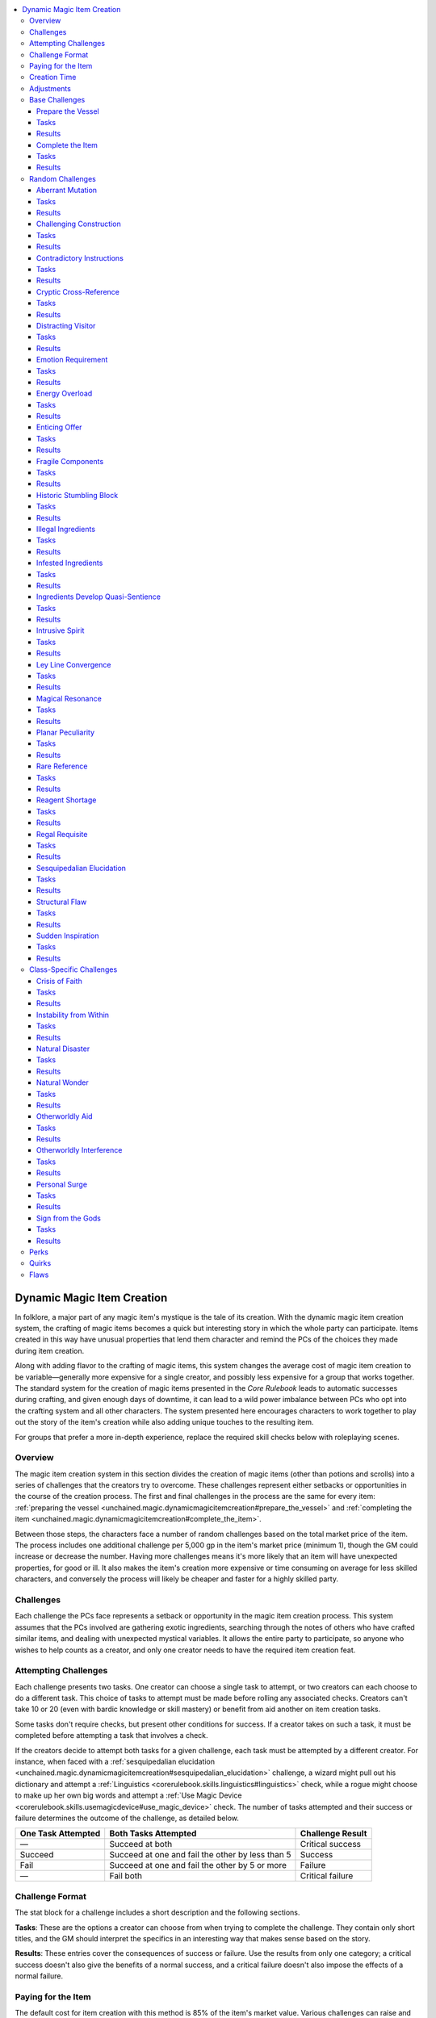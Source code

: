 
.. _`unchained.magic.dynamicmagicitemcreation`:

.. contents:: \ 

.. _`unchained.magic.dynamicmagicitemcreation#dynamic_magic_item_creation`:

Dynamic Magic Item Creation
############################

In folklore, a major part of any magic item's mystique is the tale of its creation. With the dynamic magic item creation system, the crafting of magic items becomes a quick but interesting story in which the whole party can participate. Items created in this way have unusual properties that lend them character and remind the PCs of the choices they made during item creation.

Along with adding flavor to the crafting of magic items, this system changes the average cost of magic item creation to be variable—generally more expensive for a single creator, and possibly less expensive for a group that works together. The standard system for the creation of magic items presented in the \ *Core Rulebook*\  leads to automatic successes during crafting, and given enough days of downtime, it can lead to a wild power imbalance between PCs who opt into the crafting system and all other characters. The system presented here encourages characters to work together to play out the story of the item's creation while also adding unique touches to the resulting item.

For groups that prefer a more in-depth experience, replace the required skill checks below with roleplaying scenes.

.. _`unchained.magic.dynamicmagicitemcreation#overview`:

Overview
*********

The magic item creation system in this section divides the creation of magic items (other than potions and scrolls) into a series of challenges that the creators try to overcome. These challenges represent either setbacks or opportunities in the course of the creation process. The first and final challenges in the process are the same for every item: :ref:`preparing the vessel <unchained.magic.dynamicmagicitemcreation#prepare_the_vessel>`\  and :ref:`completing the item <unchained.magic.dynamicmagicitemcreation#complete_the_item>`\ .

Between those steps, the characters face a number of random challenges based on the total market price of the item. The process includes one additional challenge per 5,000 gp in the item's market price (minimum 1), though the GM could increase or decrease the number. Having more challenges means it's more likely that an item will have unexpected properties, for good or ill. It also makes the item's creation more expensive or time consuming on average for less skilled characters, and conversely the process will likely be cheaper and faster for a highly skilled party.

.. _`unchained.magic.dynamicmagicitemcreation#challenges`:

Challenges
***********

Each challenge the PCs face represents a setback or opportunity in the magic item creation process. This system assumes that the PCs involved are gathering exotic ingredients, searching through the notes of others who have crafted similar items, and dealing with unexpected mystical variables. It allows the entire party to participate, so anyone who wishes to help counts as a creator, and only one creator needs to have the required item creation feat.

.. _`unchained.magic.dynamicmagicitemcreation#attempting_challenges`:

Attempting Challenges
**********************

Each challenge presents two tasks. One creator can choose a single task to attempt, or two creators can each choose to do a different task. This choice of tasks to attempt must be made before rolling any associated checks. Creators can't take 10 or 20 (even with bardic knowledge or skill mastery) or benefit from aid another on item creation tasks.

Some tasks don't require checks, but present other conditions for success. If a creator takes on such a task, it must be completed before attempting a task that involves a check.

If the creators decide to attempt both tasks for a given challenge, each task must be attempted by a different creator. For instance, when faced with a :ref:`sesquipedalian elucidation <unchained.magic.dynamicmagicitemcreation#sesquipedalian_elucidation>`\  challenge, a wizard might pull out his dictionary and attempt a :ref:`Linguistics <corerulebook.skills.linguistics#linguistics>`\  check, while a rogue might choose to make up her own big words and attempt a :ref:`Use Magic Device <corerulebook.skills.usemagicdevice#use_magic_device>`\  check. The number of tasks attempted and their success or failure determines the outcome of the challenge, as detailed below.

.. list-table::
   :header-rows: 1
   :class: contrast-reading-table
   :widths: auto

   * - One Task Attempted
     - Both Tasks Attempted
     - Challenge Result
   * - —
     - Succeed at both
     - Critical success
   * - Succeed
     - Succeed at one and fail the other by less than 5
     - Success
   * - Fail
     - Succeed at one and fail the other by 5 or more
     - Failure
   * - —
     - Fail both
     - Critical failure

.. _`unchained.magic.dynamicmagicitemcreation#challenge_format`:

Challenge Format
*****************

The stat block for a challenge includes a short description and the following sections.

\ **Tasks**\ : These are the options a creator can choose from when trying to complete the challenge. They contain only short titles, and the GM should interpret the specifics in an interesting way that makes sense based on the story.

\ **Results**\ : These entries cover the consequences of success or failure. Use the results from only one category; a critical success doesn't also give the benefits of a normal success, and a critical failure doesn't also impose the effects of a normal failure.

.. _`unchained.magic.dynamicmagicitemcreation#paying_for_the_item`:

Paying for the Item
********************

The default cost for item creation with this method is 85% of the item's market value. Various challenges can raise and lower this amount. A party encountering and critically succeeding at a large number of challenges can likely bring the cost below 50%.

You must purchase weapons, armor, and other items that require masterwork or ingredient components separately to begin the process. Subtract those costs from the item's market value for the purposes of all cost calculations (though not for the purposes of the required creation time or number of challenges encountered).

Before attempting the first challenge, the PCs purchase the initial materials by spending 25% of the item's market price. As part of the final challenge, the PCs must pay the remaining amount, accounting for any adjustments.

The PCs can abandon an item at any time. They don't have to pay the remaining amount, but they can't use the materials from one attempt on another item.

.. _`unchained.magic.dynamicmagicitemcreation#creation_time`:

Creation Time
**************

The default amount of time it takes to create an item with this system is the same as in the normal :ref:`item creation rules <corerulebook.magicitems.magicitemcreation>`\ . The process can't be accelerated by increasing check DCs as with the normal rules.

Space the challenges out evenly. For instance, having four challenges for a 10,000 gp item (two base, two random) means having a challenge at the beginning, another after 3 days of work, the third challenge 7 days in, and the final on day 10.

.. _`unchained.magic.dynamicmagicitemcreation#adjustments`:

Adjustments
************

The first challenge, preparing the vessel, sets some base statistics for the new magic item. Further challenges can cause adjustments to the magic item. The GM can create her own challenges, and should consider the DCs of the challenge's tasks when deciding adjustments. Challenges with lower DCs should typically have benefits that merely avoid negative adjustments, while challenges with higher DCs should be more likely to add beneficial adjustments.

\ **Cost**\ : Challenges that adjust the cost increase or decrease the crafting cost by increments of 5% of the final market price. The cost can go over 100%, meaning the item would cost more to make than its market price. The final cost can never be lower than the initial 25% investment; the characters can't get a refund of that expenditure.

\ **Time**\ : Challenges may add or subtract the number of remaining days of work required to create the item. When this happens, adjust the timing of challenges accordingly. The total number of days of work can never decrease below 1, nor can it decrease below the number of days the characters have already spent crafting the item. For example, if on day 3 of a 5-day process a successful challenge decreases the time by 1 day, the final challenge will happen on day 4 instead. But if the result says to decrease the time by 3 days, the PC is instead able to attempt the final challenge immediately.

\ **Perks, Quirks, and Flaws**\ : A challenge may add a beneficial :ref:`perk <unchained.magic.dynamicmagicitemcreation#perks>`\ , a somewhat neutral :ref:`quirk <unchained.magic.dynamicmagicitemcreation#quirks>`\ , or a detrimental :ref:`flaw <unchained.magic.dynamicmagicitemcreation#flaws>`\  to the item. These three types of adjustments give an item a distinct flavor that sets it apart from others of its kind. The GM should secretly roll for perks, quirks, and flaws as they occur, rerolling duplicate or contradictory results. :ref:`detect magic <corerulebook.spells.detectmagic#detect_magic>`\  and \ *identify*\  typically don't reveal an item's perks, quirks, and flaws; :ref:`analyze dweomer <corerulebook.spells.analyzedweomer#analyze_dweomer>`\  does, though only once the item is complete.

\ **Destruction**\ : A few challenges can, if critically failed, destroy the in-progress item, which costs the PCs their current investment. Such challenges come with enticing benefits for critically succeeding, making them potentially worth the risk.

.. _`unchained.magic.dynamicmagicitemcreation#base_challenges`:

Base Challenges
****************

The following two challenges bookend the dynamic magic item creation process. Preparing the vessel is always the first challenge, and completing the item is always last.

.. _`unchained.magic.dynamicmagicitemcreation#prepare_the_vessel`:

Prepare the Vessel
===================

You must create or prepare an item to handle the magic you intend to instill within it.

.. _`unchained.magic.dynamicmagicitemcreation#tasks`:

Tasks
======

\ **Forge a New Vessel**\ :ref:`Craft <corerulebook.skills.craft#craft>`\  (item's type) DC 15 + item's caster level

\ **Mystical Preparations**\  :ref:`Spellcraft <corerulebook.skills.spellcraft#spellcraft>`\  DC 15 + item's caster level

.. _`unchained.magic.dynamicmagicitemcreation#results`:

Results
========

\ **Critical Success**\  You have a superlative and efficient vessel. Set the base cost at 75% of the market price, and set the item's creation time to 1 day per 2,000 gp of the item's market price.

\ **Success**\  You have a satisfactory vessel. Set the base cost at 85% of the market price, and set the item's creation time to 1 day per 1,000 gp of the item's market price.

\ **Failure**\  You have a flawed vessel. Set the base cost at 100% of the market price, set the item's creation time to 1 day per 500 gp of the item's market price, and add one flaw.

\ **Critical Failure**\  The vessel is destroyed.

.. _`unchained.magic.dynamicmagicitemcreation#complete_the_item`:

Complete the Item
==================

You put the finishing touches on the item.

Tasks
======

\ **Improvise**\  :ref:`Use Magic Device <corerulebook.skills.usemagicdevice#use_magic_device>`\  DC 15 + item's caster level

\ **Provide the Requirements**\  Meet all the item's prerequisites

Results
========

\ **Critical Success**\  You complete the item with a masterful flourish. Reduce the item's cost by 10%.

\ **Success**\  You have completed the item. 

\ **Failure**\  The item is destroyed.

\ **Critical Failure**\  —

.. _`unchained.magic.dynamicmagicitemcreation#random_challenges`:

Random Challenges
******************

The Game Master should roll on the table below to determine which challenges the player characters face while making the item. Alternatively, the GM can instead choose a particular challenge based on the circumstances of the campaign.

.. list-table::
   :header-rows: 1
   :class: contrast-reading-table
   :widths: auto

   * - d%
     - Challenge
   * - 01–04
     - :ref:`Aberrant mutation <unchained.magic.dynamicmagicitemcreation#aberrant_mutation>`
   * - 05–08
     - :ref:`Challenging construction <unchained.magic.dynamicmagicitemcreation#challenging_construction>`
   * - 09–12
     - :ref:`Contradictory instructions <unchained.magic.dynamicmagicitemcreation#contradictory_instructions>`
   * - 13–16
     - :ref:`Cryptic cross-reference <unchained.magic.dynamicmagicitemcreation#cryptic_cross_reference>`
   * - 17–20
     - :ref:`Distracting visitor <unchained.magic.dynamicmagicitemcreation#distracting_visitor>`
   * - 21–24
     - :ref:`Emotion requirement <unchained.magic.dynamicmagicitemcreation#emotion_requirement>`
   * - 25–28
     - :ref:`Energy overload <unchained.magic.dynamicmagicitemcreation#energy_overload>`
   * - 29–32
     - :ref:`Enticing offer <unchained.magic.dynamicmagicitemcreation#enticing_offer>`
   * - 33–36
     - :ref:`Fragile components <unchained.magic.dynamicmagicitemcreation#fragile_components>`
   * - 37–40
     - :ref:`Historic stumbling block <unchained.magic.dynamicmagicitemcreation#historic_stumbling_block>`
   * - 41–44
     - :ref:`Illegal ingredients <unchained.magic.dynamicmagicitemcreation#illegal_ingredients>`
   * - 45–48
     - :ref:`Infested ingredients <unchained.magic.dynamicmagicitemcreation#infested_ingredients>`
   * - 49–52
     - :ref:`Ingredients develop quasi-sentience <unchained.magic.dynamicmagicitemcreation#ingredients_develop_quasi_sentience>`
   * - 53–56
     - :ref:`Intrusive spirit <unchained.magic.dynamicmagicitemcreation#intrusive_spirit>`
   * - 57–60
     - :ref:`Ley line convergence <unchained.magic.dynamicmagicitemcreation#ley_line_convergence>`
   * - 61–64
     - :ref:`Magical resonance <unchained.magic.dynamicmagicitemcreation#magical_resonance>`
   * - 65–68
     - :ref:`Planar peculiarity <unchained.magic.dynamicmagicitemcreation#planar_peculiarity>`
   * - 69–72
     - :ref:`Rare reference <unchained.magic.dynamicmagicitemcreation#rare_reference>`
   * - 73–76
     - :ref:`Reagent shortage <unchained.magic.dynamicmagicitemcreation#reagent_shortage>`
   * - 77–80
     - :ref:`Regal requisite <unchained.magic.dynamicmagicitemcreation#regal_requisite>`
   * - 81–84
     - :ref:`Sesquipedalian elucidation <unchained.magic.dynamicmagicitemcreation#sesquipedalian_elucidation>`
   * - 85–88
     - :ref:`Structural flaw <unchained.magic.dynamicmagicitemcreation#structural_flaw>`
   * - 89–92
     - :ref:`Sudden inspiration <unchained.magic.dynamicmagicitemcreation#sudden_inspiration>`
   * - 93–100
     - :ref:`Class-specific challenge <unchained.magic.dynamicmagicitemcreation#class_specific_challenges>`

.. _`unchained.magic.dynamicmagicitemcreation#aberrant_mutation`:

Aberrant Mutation
==================

The item's components have mutated, and so has your item, evolving in strange new ways.

Tasks
======

\ **Alter Mutation**\  :ref:`Spellcraft <corerulebook.skills.spellcraft#spellcraft>`\  DC 15 + item's caster level

\ **Analyze Mutation**\  :ref:`Knowledge <corerulebook.skills.knowledge#knowledge>`\  (dungeoneering) DC 25

Results
========

\ **Critical Success**\  Mutation proves helpful. 1 perk.

\ **Success**\  Mutation proves harmless. 1 quirk.

\ **Failure**\  Mutation proves harmful. 1 flaw.

\ **Critical Failure**\  Mutation spirals out of control. Item switches to a random item of the same type or slot, but of lesser value. If none exists, the item is instead destroyed; you lose 25% of the item's market price and must start over.

.. _`unchained.magic.dynamicmagicitemcreation#challenging_construction`:

Challenging Construction
=========================

One or more elements of your item's design are particularly difficult to execute.

Tasks
======

\ **Blueprint and Plan**\  :ref:`Knowledge <corerulebook.skills.knowledge#knowledge>`\  (engineering) DC 25

\ **Rely on Your Craftsmanship**\  :ref:`Craft <corerulebook.skills.craft#craft>`\  (item's type) DC 20 + item's caster level

Results
========

\ **Critical Success**\  Challenge exceeded. –1 day, –10% cost.

\ **Success**\  Challenge overcome. No adjustment.

\ **Failure**\  Construction proved costly. +2 days, +5% cost.

\ **Critical Failure**\  Construction botched. +15% cost, 1 flaw.

.. _`unchained.magic.dynamicmagicitemcreation#contradictory_instructions`:

Contradictory Instructions
===========================

Two respected sources disagree vehemently on the next step in the process.

Tasks
======

\ **Discern the Sounder Choice**\  :ref:`Knowledge <corerulebook.skills.knowledge#knowledge>`\  (arcana) DC 15 + item's caster level

\ **Take a Middle Path**\  :ref:`Spellcraft <corerulebook.skills.spellcraft#spellcraft>`\  DC 20 + item's caster level

Results
========

\ **Critical Success**\  Best of both worlds. –3 days, –5% cost.

\ **Success**\  Contradiction resolved. No adjustment.

\ **Failure**\  Misstep. +3 days, +5% cost.

\ **Critical Failure**\  Worst of both worlds. +7 days, +10% cost. 

.. _`unchained.magic.dynamicmagicitemcreation#cryptic_cross_reference`:

Cryptic Cross-Reference
========================

You're having trouble figuring out where to find the information you need across multiple volumes.

Tasks
======

\ **Follow the Footnotes**\  :ref:`Linguistics <corerulebook.skills.linguistics#linguistics>`\  DC 20

\ **Make Something Up**\  :ref:`Use Magic Device <corerulebook.skills.usemagicdevice#use_magic_device>`\  DC 15 + the item's caster level

Results
========

\ **Critical Success**\  Perfect coordination. –3 days, –5% cost.

\ **Success**\  Excellent notes. –1 day.

\ **Failure**\  Lost in paperwork. +3 days.

\ **Critical Failure**\  Series of missteps. +3 days, 1 flaw.

.. _`unchained.magic.dynamicmagicitemcreation#distracting_visitor`:

Distracting Visitor
====================

An unwanted interloper shows up while you're trying to work, making it challenging to concentrate.

Tasks
======

\ **Ignore the Distraction**\  concentration DC 15 + item's caster level

\ **Send the Visitor Away**\  :ref:`Diplomacy <corerulebook.skills.diplomacy#diplomacy>`\  or :ref:`Intimidate <corerulebook.skills.intimidate#intimidate>`\  DC 20

Results
========

\ **Critical Success**\  Unexpected helpfulness. –1 day, –5% cost.

\ **Success**\  Short chat. No adjustment.

\ **Failure**\  Distracted. +1 day, 1 quirk.

\ **Critical Failure**\  Offended visitor interferes. +2 days, +5% cost, 1 flaw. 

.. _`unchained.magic.dynamicmagicitemcreation#emotion_requirement`:

Emotion Requirement
====================

In order to create the item, you need to harness a particular raw emotion.

Tasks
======

\ **Elicit through Performance**\  :ref:`Perform <corerulebook.skills.perform#perform>`\  (any) DC 20 + item's caster level

\ **Manipulate Others**\  :ref:`Bluff <corerulebook.skills.bluff#bluff>`\  DC 20 + item's caster level

Results
========

\ **Critical Success**\  Power from emotional surge. –5% cost, 1 perk.

\ **Success**\  Harnessed emotions. No adjustment.

\ **Failure**\  Tepid emotions. +1 day, +5% cost, 1 quirk.

\ **Critical Failure**\  Interference from opposing emotions. +3 days, +10% cost, 1 flaw.

.. _`unchained.magic.dynamicmagicitemcreation#energy_overload`:

Energy Overload
================

A sudden surge of energy builds up within your item, threatening to damage or destroy it.

Tasks
======

\ **Channel into Your Body**\  Fortitude DC 20 + item's caster level

\ **Divert to Another Item**\  :ref:`Craft <corerulebook.skills.craft#craft>`\  (item's type) DC 20 + item's caster level

Results
========

\ **Critical Success**\  Overload leveraged. –2 days, –10% cost, 1 perk.

\ **Success**\  Overload diverted. 1 quirk.

\ **Failure**\  Expensive damage. +7 days, +15% cost.

\ **Critical Failure**\  Eldritch explosion. Item destroyed. Creators take 1d6 points of damage per caster level of the item.

.. _`unchained.magic.dynamicmagicitemcreation#enticing_offer`:

Enticing Offer
===============

A shady figure approaches you with an offer that would make completing your item faster and cheaper.

Tasks
======

\ **Discern True Worth**\  :ref:`Sense Motive <corerulebook.skills.sensemotive#sense_motive>`\  DC 20

\ **Incorporate Offer**\  :ref:`Spellcraft <corerulebook.skills.spellcraft#spellcraft>`\  DC 20 + item's caster level

Results
========

\ **Critical Success**\  It actually worked! –1 day, –5% cost, 1 quirk.

\ **Success**\  Avoid mischief. No adjustment.

\ **Failure**\  Not exactly as advertised. –1 day, –5% cost, 2 flaws.

\ **Critical Failure**\  Completely duped. +1 day, +5% cost, 2 flaws. 

.. _`unchained.magic.dynamicmagicitemcreation#fragile_components`:

Fragile Components
===================

Some of the most important components of your item are extremely fragile.

Tasks
======

\ **Reinforce Design**\ :ref:`Craft <corerulebook.skills.craft#craft>`\  (item's type) DC 15 + item's caster level

\ **Use a Delicate Touch**\  :ref:`Sleight of Hand <corerulebook.skills.sleightofhand#sleight_of_hand>`\  DC 15 + item's caster level

Results
========

\ **Critical Success**\  Flawless components. –10% cost.

\ **Success**\  Undamaged components. No adjustment.

\ **Failure**\  Damaged components. +1 day, +5% cost.

\ **Critical Failure**\  Item destroyed. Lose 25% of the item's market price and start over.

.. _`unchained.magic.dynamicmagicitemcreation#historic_stumbling_block`:

Historic Stumbling Block
=========================

Your creation techniques have run across a challenging difficulty experienced by many past crafters.

Tasks
======

\ **Learn from History**\  :ref:`Knowledge <corerulebook.skills.knowledge#knowledge>`\  (history) DC 25

\ **Solve It Yourself**\  :ref:`Spellcraft <corerulebook.skills.spellcraft#spellcraft>`\  DC 20 + item's caster level

Results
========

\ **Critical Success**\  An amazing workaround overcomes the issue. –3 days, –5% cost.

\ **Success**\  Stumble avoided. –1 day.

\ **Failure**\  Doomed to repeat the same mistake. +3 days, +10% cost.

\ **Critical Failure**\  Misapplied techniques result in disaster. +7 days, +10% cost, 1 flaw.

.. _`unchained.magic.dynamicmagicitemcreation#illegal_ingredients`:

Illegal Ingredients
====================

One or more of the necessary ingredients is flagrantly illegal, and needs to be acquired through criminal means.

Tasks
======

\ **Entreat the Black Market**\  :ref:`Knowledge <corerulebook.skills.knowledge#knowledge>`\  (local) DC 25

\ **Smuggle It Yourself**\  :ref:`Sleight of Hand <corerulebook.skills.sleightofhand#sleight_of_hand>`\  DC 30

Results
========

\ **Critical Success**\  Sell surplus to a fence. –10% cost.

\ **Success**\  Found just enough. No adjustment.

\ **Failure**\  Failed procurement. +5 days, +5% cost, 1 quirk. 

\ **Critical Failure**\  Arrested and fined. +15% cost, creator attempting smuggling is arrested and sentenced to jail time or escapes custody and is on the run.

.. _`unchained.magic.dynamicmagicitemcreation#infested_ingredients`:

Infested Ingredients
=====================

Critical ingredients were infested by an exotic rot or colony of vermin, rendering them unusable.

Tasks
======

\ **Procure Inexpensive Replacements**\  :ref:`Appraise <corerulebook.skills.appraise#appraise>`\  DC 25

\ **Purge the Infestation**\  :ref:`Heal <corerulebook.skills.heal#heal>`\  DC 30

Results
========

\ **Critical Success**\  Seller's market. –5% cost.

\ **Success**\  Crisis averted. No adjustment.

\ **Failure**\  Gouged on prices. +10% cost.

\ **Critical Failure**\  Infestation spreads into item. +5% cost, 1 quirk, 1 flaw.

.. _`unchained.magic.dynamicmagicitemcreation#ingredients_develop_quasi_sentience`:

Ingredients Develop Quasi-Sentience
====================================

Somehow, one or more of your item's components have developed a limited intelligence.

Tasks
======

\ **Coax Ingredients to Greater Performance**\  :ref:`Handle Animal <corerulebook.skills.handleanimal#handle_animal>`\  DC 30

\ **Magically Force Ingredients into Order**\  :ref:`Spellcraft <corerulebook.skills.spellcraft#spellcraft>`\  DC 15 + item's caster level

Results
========

\ **Critical Success**\  Item proceeds as normal but becomes an intelligent item of your alignment, and it likes you.

\ **Success**\  Ingredients work with you. 1 perk if you coaxed the ingredients; –5% cost if you coerced the ingredients.

\ **Failure**\  Ingredients rebel against you and escape or sabotage the item. +15% cost, 1 flaw.

\ **Critical Failure**\  Item proceeds as normal but becomes an intelligent item of a contrary alignment, and it hates you.

.. _`unchained.magic.dynamicmagicitemcreation#intrusive_spirit`:

Intrusive Spirit
=================

Your item's creation draws the attention of a wandering spirit with some affinity for the item.

Tasks
======

\ **Exorcise Spirit**\  :ref:`Knowledge <corerulebook.skills.knowledge#knowledge>`\  (religion) DC 25

\ **Seek Spirit's Aid**\  :ref:`Diplomacy <corerulebook.skills.diplomacy#diplomacy>`\  DC 20 + item's caster level

Results
========

\ **Critical Success**\  Spirit's release. –3 days, –5% cost, 1 perk. 

\ **Success**\  No adjustment for exorcising the spirit; –1 day, –5% cost, 1 quirk for seeking the spirit's aid.

\ **Failure**\  Spirit's interference. +3 days, +5% cost, 1 quirk.

\ **Critical Failure**\  Spirit's wrath. Item is cursed.

.. _`unchained.magic.dynamicmagicitemcreation#ley_line_convergence`:

Ley Line Convergence
=====================

The item's creation is dependent on the energy of intersecting ley lines or of another magical location.

Tasks
======

\ **Adjust Accordingly**\  :ref:`Knowledge <corerulebook.skills.knowledge#knowledge>`\  (arcana) DC 20 + item's caster level

\ **Find the Perfect Spot**\  :ref:`Knowledge <corerulebook.skills.knowledge#knowledge>`\  (geography) DC 25

Results
========

\ **Critical Success**\  Auspicious convergence. –2 days, 1 perk.

\ **Success**\  Satisfactory location. No adjustment.

\ **Failure**\  Misaligned location. +3 days, 1 quirk.

\ **Critical Failure**\  Deleterious convergence. +10% cost, 1 flaw.

.. _`unchained.magic.dynamicmagicitemcreation#magical_resonance`:

Magical Resonance
==================

The magical auras of several components thrum with a strange resonance whenever they are near each other.

Tasks
======

\ **Analyze the Cause**\  :ref:`Spellcraft <corerulebook.skills.spellcraft#spellcraft>`\  DC 15 + item's caster level

\ **Follow the Rhythm**\  :ref:`Perform <corerulebook.skills.perform#perform>`\  (any) DC 15 + item's caster level

Results
========

\ **Critical Success**\  Resonant power revealed. –1 day, 1 perk.

\ **Success**\  Resonance limited. 1 quirk.

\ **Failure**\  Resonance interferes. +1 day, +5% cost, 1 quirk.

\ **Critical Failure**\  Out of control! +3 days, +10% cost, 1 flaw.

.. _`unchained.magic.dynamicmagicitemcreation#planar_peculiarity`:

Planar Peculiarity
===================

You realize that your item's creation is influenced by planar convergences or other peculiarities.

Tasks
======

\ **Consult a Planar Orrery**\  :ref:`Knowledge <corerulebook.skills.knowledge#knowledge>`\  (planes) DC 25

\ **Secure Outsider's Assistance**\  :ref:`Diplomacy <corerulebook.skills.diplomacy#diplomacy>`\  DC 20 + item's caster level

Results
========

\ **Critical Success**\  Perfectly aligned. –3 days, –5% cost, 1 perk.

\ **Success**\  Well aligned. –1 day.

\ **Failure**\  Poorly aligned. +1 day, 1 quirk, 1 flaw.

\ **Critical Failure**\  Catastrophically aligned. +3 days, +5% cost, 1 flaw.

.. _`unchained.magic.dynamicmagicitemcreation#rare_reference`:

Rare Reference
===============

You uncovered a reference that a rare book located in a large library will help with the item's creation.

Tasks
======

\ **Check the Card Catalog**\  :ref:`Linguistics <corerulebook.skills.linguistics#linguistics>`\  DC 20

\ **Scan the Shelves**\  :ref:`Perception <corerulebook.skills.perception#perception>`\  DC 30

Results
========

\ **Critical Success**\  Expedient search. –3 days.

\ **Success**\  Found it! –1 day.

\ **Failure**\  Lengthy search. +3 days.

\ **Critical Failure**\  Huge delays and fees. +10 days, +5% cost.

.. _`unchained.magic.dynamicmagicitemcreation#reagent_shortage`:

Reagent Shortage
=================

You suddenly realize that you don't have enough stock of an important ingredient.

Tasks
======

\ **Improvise a Substitution**\  :ref:`Craft <corerulebook.skills.craft#craft>`\  (alchemy) DC 30

\ **Search for More**\  :ref:`Survival <corerulebook.skills.survival#survival>`\  DC 25

Results
========

\ **Critical Success**\  Amazing combination. –5% cost, 1 perk.

\ **Success**\  Sufficient components. No adjustment.

\ **Failure**\  Missing component. +10% cost.

\ **Critical Failure**\  Terrible mix. +5% cost, 1 flaw.

.. _`unchained.magic.dynamicmagicitemcreation#regal_requisite`:

Regal Requisite
================

Your item requires a king's hair, a prince's kiss, or some other participation from high-ranking nobility.

Tasks
======

\ **Exploit Noble Ties**\  :ref:`Knowledge <corerulebook.skills.knowledge#knowledge>`\  (nobility) DC 25

\ **Falsify the Ingredients**\  :ref:`Use Magic Device <corerulebook.skills.usemagicdevice#use_magic_device>`\  DC 20 + item's caster level

Results
========

\ **Critical Success**\  Regal synergy. 1 perk.

\ **Success**\  No adjustment for noble ties; 1 quirk for falsified ingredients.

\ **Failure**\  Introduced impurities. 1 flaw.

\ **Critical Failure**\  Impurities and ostracism. +3 days, 1 flaw, creator attempting to exploit noble ties is ostracized at court.

.. _`unchained.magic.dynamicmagicitemcreation#sesquipedalian_elucidation`:

Sesquipedalian Elucidation
===========================

The instructions for your next component are nearly impossible to understand due to abstruse language.

Tasks
======

\ **Consult a Dictionary**\  :ref:`Linguistics <corerulebook.skills.linguistics#linguistics>`\  DC 15 + item's caster level

\ **Make Up Your Own Big Words**\  :ref:`Use Magic Device <corerulebook.skills.usemagicdevice#use_magic_device>`\  DC 20 + item's caster level

Results
========

\ **Critical Success**\  Master of erudition. –3 days, –5% cost.

\ **Success**\  Instructions elucidated. –1 day.

\ **Failure**\  Nonplussed. +3 days, +5% cost.

\ **Critical Failure**\  Confounded. +7 days, +10% cost.

.. _`unchained.magic.dynamicmagicitemcreation#structural_flaw`:

Structural Flaw
================

Partway through the creation process, you notice a flaw in the item's physical design.

Tasks
======

\ **Disassemble and Adjust**\  :ref:`Disable Device <corerulebook.skills.disabledevice#disable_device>`\  DC 30

\ **Turn to Your Advantage**\  :ref:`Craft <corerulebook.skills.craft#craft>`\  (item's type) DC 20 + item's caster level

Results
========

\ **Critical Success**\  Surprising benefits. +1 day, –10% cost, 1 perk.

\ **Success**\  Meticulousness pays off. +1 day, –5% cost.

\ **Failure**\  Insurmountable flaw. +3 days, +5% cost, 1 flaw.

\ **Critical Failure**\  Item destroyed in disassembly. Lose 25% of the item's market price and start over.

.. _`unchained.magic.dynamicmagicitemcreation#sudden_inspiration`:

Sudden Inspiration
===================

You are struck with a sudden stroke of brilliance and alter the creation process.

Tasks
======

\ **Improve the Item**\  :ref:`Spellcraft <corerulebook.skills.spellcraft#spellcraft>`\  DC 20 + item's caster level

\ **Improve the Methodology**\  :ref:`Knowledge <corerulebook.skills.knowledge#knowledge>`\  (arcana) DC 20 + item's caster level

Results
========

\ **Critical Success**\  Incredible breakthrough. –2 days, –5% cost, 1 perk.

\ **Success**\  Breakthrough. 1 perk for improved item; –2 days for improved methodology.

\ **Failure**\  False lead. +1 day, 1 quirk.

\ **Critical Failure**\  Terrible idea. +2 days, +5% cost, 1 flaw. 

.. _`unchained.magic.dynamicmagicitemcreation#class_specific_challenges`:

Class-Specific Challenges
**************************

To generate a class-specific challenge, determine which of the following challenges applies to at least one creator working on the item and pick one randomly from among those options. If none of these applies, choose a fitting challenge from the previous section (such as :ref:`illegal ingredients <unchained.magic.dynamicmagicitemcreation#illegal_ingredients>`\  for a rogue or :ref:`rare reference <unchained.magic.dynamicmagicitemcreation#rare_reference>`\  for a wizard).

.. list-table::
   :header-rows: 1
   :class: contrast-reading-table
   :widths: auto

   * - Challenge
     - Appropriate Creators
   * - :ref:`Crisis of faith <unchained.magic.dynamicmagicitemcreation#crisis_of_faith>`
     - Divine spellcaster with a patron deity
   * - :ref:`Instability from within <unchained.magic.dynamicmagicitemcreation#instability_from_within>`
     - Spellcaster who draws power from within, such as an oracle or a sorcerer
   * - :ref:`Natural disaster <unchained.magic.dynamicmagicitemcreation#natural_disaster>`
     - Creator with a connection to nature, such as a druid or a ranger
   * - :ref:`Natural wonder <unchained.magic.dynamicmagicitemcreation#natural_wonder>`
     - Creator with a connection to nature, such as a druid or a ranger
   * - :ref:`Otherworldly aid <unchained.magic.dynamicmagicitemcreation#otherworldly_aid>`
     - Creator with a connection to outsiders, spirits, a patron, or a curse, such as an infernal sorcerer, an oracle, or a witch
   * - :ref:`Otherworldly interference <unchained.magic.dynamicmagicitemcreation#otherworldly_interference>`
     - Creator with a connection to outsiders, spirits, a patron, or a curse, such as an infernal sorcerer, an oracle, or a witch
   * - :ref:`Personal surge <unchained.magic.dynamicmagicitemcreation#personal_surge>`
     - Spellcaster who draws power from within, such as an oracle or a sorcerer
   * - :ref:`Sign from the gods <unchained.magic.dynamicmagicitemcreation#sign_from_the_gods>`
     - Divine spellcaster with a patron deity

.. _`unchained.magic.dynamicmagicitemcreation#crisis_of_faith`:

Crisis of Faith
================

During the creation process, you experience ill omens from your patron deity that make you question your very faith.

Tasks
======

\ **Persevere**\  Will DC 20 + item's caster level

\ **Search for Answers**\  :ref:`Knowledge <corerulebook.skills.knowledge#knowledge>`\  (religion) DC 15 + item's caster level

Results
========

\ **Critical Success**\  Perseverance pays off. 1 perk.

\ **Success**\  Crisis overcome. No adjustment.

\ **Failure**\  Shaken faith. +1 day, +5% cost, 1 quirk.

\ **Critical Failure**\  Patron's ire. +3 days, +10% cost, 1 flaw.

.. _`unchained.magic.dynamicmagicitemcreation#instability_from_within`:

Instability from Within
========================

Something within you emerges at an inopportune time and threatens the item's creation.

Tasks
======

\ **Account for the Instability**\  :ref:`Knowledge <corerulebook.skills.knowledge#knowledge>`\  (arcana) DC 15 + item's caster level

\ **Roll with It**\  :ref:`Use Magic Device <corerulebook.skills.usemagicdevice#use_magic_device>`\  DC 20 + item's caster level

Results
========

\ **Critical Success**\  Instability exploited. –5% cost, 1 quirk.

\ **Success**\  Instability avoided. No adjustment.

\ **Failure**\  Erratic item. +5% cost, 1 quirk.

\ **Critical Failure**\  Unstable item. +5% cost, 1 quirk, 1 flaw.

.. _`unchained.magic.dynamicmagicitemcreation#natural_disaster`:

Natural Disaster
=================

During a stage of the item's creation in a natural setting, there's an unexpected natural disaster.

Tasks
======

\ **Harness the Power**\ :ref:`Use Magic Device <corerulebook.skills.usemagicdevice#use_magic_device>`\  DC 20 + item's caster level

\ **Take the Proper Precautions**\  :ref:`Survival <corerulebook.skills.survival#survival>`\  DC 15 + item's caster level

Results
========

\ **Critical Success**\  Shaped by the disaster's power. –10% cost, 1 quirk, 1 perk.

\ **Success**\  Danger avoided. 1 quirk for harnessing the power; no adjustment for precautions.

\ **Failure**\  Damaging disaster. +7 days, +10% cost.

\ **Critical Failure**\  Disastrous consequences. Item destroyed. Lose 25% of the item's market price and start over. Creators take 1d6 points of damage per item's caster level of an energy type appropriate to the disaster.

.. _`unchained.magic.dynamicmagicitemcreation#natural_wonder`:

Natural Wonder
===============

During a stage of the item's creation in a natural setting, a rare wonder of nature reveals itself.

Tasks
======

\ **Reflect on the Wonder's Beauty**\ :ref:`Craft <corerulebook.skills.craft#craft>`\  (item's type) DC 20 + item's caster level

\ **Show Respect for Nature**\ :ref:`Knowledge <corerulebook.skills.knowledge#knowledge>`\  (nature) DC 20 + item's caster level

Results
========

\ **Critical Success**\  Wondrous boon. –10% cost, 1 perk.

\ **Success**\  Inspiring wonder. –5% cost, 1 quirk.

\ **Failure**\  Ephemeral wonder. +1 day, 1 quirk.

\ **Critical Failure**\  Distracting wonder. +7 days, +5% cost, 1 quirk.

.. _`unchained.magic.dynamicmagicitemcreation#otherworldly_aid`:

Otherworldly Aid
=================

Otherworldly beings are tampering with your item's creation in an attempt to assist you.

Tasks
======

\ **Alter Construction Accordingly**\  :ref:`Craft <corerulebook.skills.craft#craft>`\  (item's type) DC 20 + item's caster level

\ **Respectfully Redirect Their Efforts**\  :ref:`Diplomacy <corerulebook.skills.diplomacy#diplomacy>`\  DC 20 + item's caster level

Results
========

\ **Critical Success**\  Incredible Aid. –6 days, –10% cost, 1 quirk.

\ **Success**\  Effective Aid. –3 days, –5% cost, 1 quirk.

\ **Failure**\  Ineffective Aid. 1 quirk.

\ **Critical Failure**\  Disaster. +3 days, +10% cost, 1 quirk, 1 flaw.

.. _`unchained.magic.dynamicmagicitemcreation#otherworldly_interference`:

Otherworldly Interference
==========================

Otherworldly beings are meddling with your item's creation, whether from near or afar.

Tasks
======

\ **Convince Them to Stop**\  :ref:`Diplomacy <corerulebook.skills.diplomacy#diplomacy>`\  DC 20 + item's caster level

\ **Use Protective Measures**\  :ref:`Knowledge <corerulebook.skills.knowledge#knowledge>`\  (religion or planes) DC 20 + item's caster level

Results
========

\ **Critical Success**\  Otherworldly repairs. –3 days, –10% cost, 1 quirk.

\ **Success**\  Inconsequential interference. No adjustment.

\ **Failure**\  Unrelenting interference. +5% cost, 1 quirk.

\ **Critical Failure**\  Severe interference. +3 days, +5% cost, 1 quirk, 1 flaw.

.. _`unchained.magic.dynamicmagicitemcreation#personal_surge`:

Personal Surge
===============

A surge of beneficial power springs up from unknown depths within you.

Tasks
======

\ **Embrace the Power**\  :ref:`Use Magic Device <corerulebook.skills.usemagicdevice#use_magic_device>`\  DC 20 + item's caster level

\ **Focus the Surge**\  :ref:`Spellcraft <corerulebook.skills.spellcraft#spellcraft>`\  DC 20 + item's caster level

Results
========

\ **Critical Success**\  Incredible surge. –3 days, –5% cost, 1 perk.

\ **Success**\  Surging boost. –1 day, –5% cost.

\ **Failure**\  Squandered surge. 1 quirk.

\ **Critical Failure**\  Overload. +5% cost, 1 quirk, 1 flaw.

.. _`unchained.magic.dynamicmagicitemcreation#sign_from_the_gods`:

Sign from the Gods
===================

During the creation process, you receive signs that indicate your patron's favor.

Tasks
======

\ **Donate to the Faith**\  Donate 5% of the item's market price or more to the patron's interests

\ **Offer Prayers of Thanks**\  :ref:`Knowledge <corerulebook.skills.knowledge#knowledge>`\  (religion) DC 20 + item's caster level

Results
========

\ **Critical Success**\  Divine intervention. Halve the remaining number of days, 1 perk.

\ **Success**\  Favor's blessing. 1 perk.

\ **Failure**\  Ingratitude's comeuppance. 1 flaw.

\ **Critical Failure**\  —

.. _`unchained.magic.dynamicmagicitemcreation#perks`:

Perks
******

Perks are beneficial adjustments to an item, often gained from critical success at a challenge. The strongest perks tend to have the highest numbers on the table below. Reroll duplicates and perks that don't fit the item. Feel free to invent your own perks or apply an appropriate perk without rolling.

.. list-table::
   :header-rows: 1
   :class: contrast-reading-table
   :widths: auto

   * - d%
     - Perk
   * - 01–04
     - :ref:`Lightweight <unchained.magic.dynamicmagicitemcreation#lightweight>`
   * - 05–08
     - :ref:`Durable <unchained.magic.dynamicmagicitemcreation#durable>`
   * - 09–12
     - :ref:`Impervious <unchained.magic.dynamicmagicitemcreation#impervious>`
   * - 13–16
     - :ref:`Energy-kissed <unchained.magic.dynamicmagicitemcreation#energy_kissed>`
   * - 17–20
     - :ref:`Sacred <unchained.magic.dynamicmagicitemcreation#sacred>`\ \ :sup:`1`
   * - 21–24
     - :ref:`Faithful <unchained.magic.dynamicmagicitemcreation#faithful>`\ \ :sup:`1`
   * - 25–28
     - :ref:`Shielding <unchained.magic.dynamicmagicitemcreation#shielding>`
   * - 29–32
     - :ref:`Tentacled touch <unchained.magic.dynamicmagicitemcreation#tentacled_touch>`\ \ :sup:`2`
   * - 33–36
     - :ref:`Inscribed <unchained.magic.dynamicmagicitemcreation#inscribed>`
   * - 37–40
     - :ref:`Eager <unchained.magic.dynamicmagicitemcreation#eager>`
   * - 41–44
     - :ref:`Enemy glow <unchained.magic.dynamicmagicitemcreation#enemy_glow>`
   * - 45–48
     - :ref:`Hated Foe <unchained.magic.dynamicmagicitemcreation#hated_foe>`\ \ :sup:`3`
   * - 49–52
     - :ref:`Skillful <unchained.magic.dynamicmagicitemcreation#skillful>`
   * - 53–56
     - :ref:`Exemplar <unchained.magic.dynamicmagicitemcreation#exemplar>`\ \ :sup:`4`
   * - 57–60
     - :ref:`Unassuming <unchained.magic.dynamicmagicitemcreation#unassuming>`
   * - 61–64
     - :ref:`Lucky <unchained.magic.dynamicmagicitemcreation#lucky>`
   * - 65–68
     - :ref:`Draconic <unchained.magic.dynamicmagicitemcreation#draconic>`
   * - 69–72
     - :ref:`Mindlinked <unchained.magic.dynamicmagicitemcreation#mindlinked>`\ \ :sup:`5`
   * - 73–76
     - :ref:`Messenger <unchained.magic.dynamicmagicitemcreation#messenger>`
   * - 77–79
     - :ref:`Healthful <unchained.magic.dynamicmagicitemcreation#healthful>`
   * - 80–82
     - :ref:`Energetic <unchained.magic.dynamicmagicitemcreation#energetic>`\ \ :sup:`3`
   * - 83–85
     - :ref:`Lunar <unchained.magic.dynamicmagicitemcreation#lunar>`
   * - 86–88
     - :ref:`Solar <unchained.magic.dynamicmagicitemcreation#solar>`
   * - 89–91
     - :ref:`Potent <unchained.magic.dynamicmagicitemcreation#potent>`
   * - 92–94
     - :ref:`Spying <unchained.magic.dynamicmagicitemcreation#spying>`
   * - 95–97
     - :ref:`Resizing <unchained.magic.dynamicmagicitemcreation#resizing>`
   * - 98–100
     - :ref:`Egoistic <unchained.magic.dynamicmagicitemcreation#egoistic>`\ \ :sup:`3`

**Notes:**

* \ :sup:`1`\ Creator must have levels in a divine spellcasting class and have a patron deity.

* \ :sup:`2`\ Item must be one that delivers effects upon touch, such as a staff or a wand.

* \ :sup:`3`\ Item must be a weapon.

* \ :sup:`4`\ Item must be a weapon, armor, or an activated item.

* \ :sup:`5`\ Item must be activated by a command word.

.. _`unchained.magic.dynamicmagicitemcreation#draconic`:

\ **Draconic**\ :  Determine a random type of chromatic or metallic dragon. The item has a sheen in the color of that dragon's scales, and grants its bearer 3 points of energy resistance against the damage type that dragon's breath weapon deals.

.. _`unchained.magic.dynamicmagicitemcreation#durable`:

\ **Durable**\ :  The item has twice as many hit points as it normally would.

.. _`unchained.magic.dynamicmagicitemcreation#eager`:

\ **Eager**\ :  The item always wants to be worn or held by its owner. The owner can draw an eager weapon or handheld item as a swift action, don eager armor in half the time, and don any other eager item as a swift action, though it takes twice as long as normal to remove eager armor and 1 full round to remove or stow any other eager item. The DC to disarm or steal an eager item increases by 5.

.. _`unchained.magic.dynamicmagicitemcreation#egoistic`:

\ **Egoistic**\ :  All of the bearer's feats and class features that affect a specific weapon or weapon group change to affect the egoistic weapon's type or group as long as she possesses the weapon. If the bearer can specify more than one type or group, she can choose which weapon or group she retains and which switch to the egoistic weapon's type or group. 

.. _`unchained.magic.dynamicmagicitemcreation#enemy_glow`:

\ **Enemy Glow**\ :  The item glows when a specific type of creature is nearby. Either choose an appropriate type or roll one randomly on the ranger's :ref:`favored enemy list <corerulebook.classes.ranger#ranger_favored_enemies_table>`\ .

.. _`unchained.magic.dynamicmagicitemcreation#energetic`:

\ **Energetic**\ :  The item deals 1 additional point of damage of an energy type randomly determined upon creation. This damage isn't multiplied on a critical hit.

.. _`unchained.magic.dynamicmagicitemcreation#energy_kissed`:

\ **Energy-Kissed**\ :  The item is immune to a random type of energy, but doesn't grant this immunity to its bearer.

.. _`unchained.magic.dynamicmagicitemcreation#exemplar`:

\ **Exemplar**\ :  The item is a perfect example of its kind, granting advantages against similar items. Exemplar weapons grant a +1 AC bonus against other weapons of that type (such as longswords), armors grant a +1 bonus on attack rolls against enemies wearing that type of armor (such as breastplates), and activated items grant a +1 bonus on saving throws against other items of that exact function (so a :ref:`staff of fire <corerulebook.magicitems.staves#staff_of_fire>`\  would grant its benefit against other \ *staves of fire*\ , but not against any other staves).

.. _`unchained.magic.dynamicmagicitemcreation#faithful`:

\ **Faithful**\ :  The item's caster level is treated as 1 higher when its effects benefit the faithful of its creator's patron deity or when used against worshipers of one faith hated by that deity (selected by the creator if the patron hates multiple faiths). The item also gains a +1 bonus on damage rolls against hated worshipers. If more than one creator qualifies, the creators must choose one of their patrons.

.. _`unchained.magic.dynamicmagicitemcreation#hated_foe`:

\ **Hated Foe**\ :  The weapon deals 1 additional point of damage when it hits a specific type of creature. Either choose an appropriate type or roll one randomly on the ranger's :ref:`favored enemy list <corerulebook.classes.ranger#ranger_favored_enemies_table>`\ .

.. _`unchained.magic.dynamicmagicitemcreation#healthful`:

\ **Healthful**\ :  The bearer of this item regains 1 additional hit point from any magical effect that causes her to regain hit points.

.. _`unchained.magic.dynamicmagicitemcreation#impervious`:

\ **Impervious**\ :  The item's hardness is 5 higher than usual.

.. _`unchained.magic.dynamicmagicitemcreation#inscribed`:

\ **Inscribed**\ :  The item's bearer can spend a full-round action to inscribe a hidden message up to 25 words long on the item's surface. This message remains invisible until either the next time a creature holds the item or a specific passphrase is spoken. Inscribing a new message erases the previous one.

.. _`unchained.magic.dynamicmagicitemcreation#lightweight`:

\ **Lightweight**\ :  The item weighs half as much as normal.

.. _`unchained.magic.dynamicmagicitemcreation#lucky`:

\ **Lucky**\ :  Each day, there's a 50% chance the item grants its bearer a +1 luck bonus on a random type of saving throw for that day.

.. _`unchained.magic.dynamicmagicitemcreation#lunar`:

\ **Lunar**\ :  While exposed to moonlight, this item causes any enemy adjacent to the bearer to take a –1 penalty on saving throws against \ *sleep*\  and similar effects.

.. _`unchained.magic.dynamicmagicitemcreation#messenger`:

\ **Messenger**\ :  Once per week, the item can transform into an animal and deliver a message as the \ *animal messenger*\ spell.

.. _`unchained.magic.dynamicmagicitemcreation#mindlinked`:

\ **Mindlinked**\ :  The item is linked to the owner, who can command it mentally. The action cost is the same, but it doesn't make noise and the activation is purely mental.

.. _`unchained.magic.dynamicmagicitemcreation#potent`:

\ **Potent**\ :  The item's caster level is 1 higher than intended.

.. _`unchained.magic.dynamicmagicitemcreation#resizing`:

\ **Resizing**\ :  This item automatically resizes itself to match the size of its bearer. The size change takes 1 minute. 

.. _`unchained.magic.dynamicmagicitemcreation#sacred`:

\ **Sacred**\ :  The item glows with the image of its creator's holy or unholy symbol, counting as a holy or unholy symbol for all purposes. If more than one creator qualifies, the creators choose one of their patrons' holy or unholy symbols.

.. _`unchained.magic.dynamicmagicitemcreation#shielding`:

\ **Shielding**\ :  This item negates the first :ref:`magic missile <corerulebook.spells.magicmissile#magic_missile>`\  directed at it or its bearer each day. If a caster directs multiple missiles at the bearer simultaneously, reduce the number of missiles that strike the bearer by one.

.. _`unchained.magic.dynamicmagicitemcreation#skillful`:

\ **Skillful**\ :  The item grants a +1 competence bonus on checks with a random skill.

.. _`unchained.magic.dynamicmagicitemcreation#solar`:

\ **Solar**\ :  While exposed to sunlight, this item causes an enemy adjacent to the bearer to become dazzled for as long as the two remain adjacent.

.. _`unchained.magic.dynamicmagicitemcreation#spying`:

\ **Spying**\ :  The item transmits sensory information to its owner, as if it were the sensor for a \ *clairaudience/clairvoyance*\  spell. The owner must concentrate on receiving this information instead of her own visual or auditory information as a standard action to gain this benefit, and the effect becomes inert while she isn't concentrating. Determine randomly upon the item's creation whether the item relays visual or auditory information.

.. _`unchained.magic.dynamicmagicitemcreation#tentacled_touch`:

\ **Tentacled Touch**\ :  As the aberrant quirk, but the tentacles can extend, allowing the item to deliver any touch effects with an additional 5 feet of reach. This does not increase the weapon reach of a magic weapon. 

.. _`unchained.magic.dynamicmagicitemcreation#unassuming`:

\ **Unassuming**\ :  The item registers as though it were nonmagical, as though affected by a \ *magic aura*\  spell.

.. _`unchained.magic.dynamicmagicitemcreation#quirks`:

Quirks
*******

Quirks are oddities that make an item unusual in a way that's generally neither positive nor negative, or may be a little of both. The more beneficial or double-edged quirks are higher on the following table. Feel free to invent your own quirks or apply an appropriate quirk without rolling.

.. list-table::
   :header-rows: 1
   :class: contrast-reading-table
   :widths: auto

   * - d%
     - Quirk
   * - 01
     - :ref:`Flaw <unchained.magic.dynamicmagicitemcreation#flaw>`
   * - 02–04
     - :ref:`Infested <unchained.magic.dynamicmagicitemcreation#infested>`
   * - 05–08
     - :ref:`Unusually colored <unchained.magic.dynamicmagicitemcreation#unusually_colored>`
   * - 09–12
     - :ref:`Color-altering <unchained.magic.dynamicmagicitemcreation#color_altering>`
   * - 13–16
     - :ref:`Mood coloration <unchained.magic.dynamicmagicitemcreation#mood_coloration>`
   * - 17–20
     - :ref:`Aberrant <unchained.magic.dynamicmagicitemcreation#aberrant>`
   * - 21–24
     - :ref:`Decorous <unchained.magic.dynamicmagicitemcreation#decorous>`\  \*
   * - 25–28
     - :ref:`Dirty <unchained.magic.dynamicmagicitemcreation#dirty>`
   * - 29–32
     - :ref:`Junky <unchained.magic.dynamicmagicitemcreation#junky>`
   * - 33–36
     - :ref:`Magnificent appearance <unchained.magic.dynamicmagicitemcreation#magnificent_appearance>`
   * - 37–40
     - :ref:`Verdant <unchained.magic.dynamicmagicitemcreation#verdant>`
   * - 41–44
     - :ref:`Noisy <unchained.magic.dynamicmagicitemcreation#noisy>`
   * - 45–48
     - :ref:`Bloodthirsty <unchained.magic.dynamicmagicitemcreation#bloodthirsty>`
   * - 49–52
     - :ref:`Levitating <unchained.magic.dynamicmagicitemcreation#levitating>`
   * - 53–56
     - :ref:`Molting <unchained.magic.dynamicmagicitemcreation#molting>`
   * - 57–60
     - :ref:`Soprano <unchained.magic.dynamicmagicitemcreation#soprano>`
   * - 61–64
     - :ref:`Bass <unchained.magic.dynamicmagicitemcreation#bass>`
   * - 65–68
     - :ref:`Giant-eared <unchained.magic.dynamicmagicitemcreation#giant_eared>`
   * - 69–72
     - :ref:`Nose-enlarging <unchained.magic.dynamicmagicitemcreation#nose_enlarging>`
   * - 73–76
     - :ref:`Spiritbound <unchained.magic.dynamicmagicitemcreation#spiritbound>`
   * - 77–80
     - :ref:`Racially attuned <unchained.magic.dynamicmagicitemcreation#racially_attuned>`
   * - 81–84
     - :ref:`Loyal <unchained.magic.dynamicmagicitemcreation#loyal>`
   * - 85–87
     - :ref:`Wet <unchained.magic.dynamicmagicitemcreation#wet>`
   * - 88–90
     - :ref:`Slimy <unchained.magic.dynamicmagicitemcreation#slimy>`
   * - 91–93
     - :ref:`Unpredictable <unchained.magic.dynamicmagicitemcreation#unpredictable>`\  \*
   * - 94–96
     - :ref:`Convergent <unchained.magic.dynamicmagicitemcreation#convergent>`
   * - 97–99
     - :ref:`Glittering <unchained.magic.dynamicmagicitemcreation#glittering>`
   * - 100
     - :ref:`Perk <unchained.magic.dynamicmagicitemcreation#perk>`

**Notes:**

* Must be an activated item.

.. _`unchained.magic.dynamicmagicitemcreation#aberrant`:

\ **Aberrant**\ :  The item has eyes, maws, and tentacles, though this has no additional effect.

.. _`unchained.magic.dynamicmagicitemcreation#bass`:

\ **Bass**\ :  The bearer's voice deepens an octave.

.. _`unchained.magic.dynamicmagicitemcreation#bloodthirsty`:

\ **Bloodthirsty**\ :  The item shakes slightly whenever blood is spilled within 20 feet of it.

.. _`unchained.magic.dynamicmagicitemcreation#color_altering`:

\ **Color-Altering**\ :  The color of the bearer's eyes, hair, or skin changes when she carries or wears the item.

.. _`unchained.magic.dynamicmagicitemcreation#convergent`:

\ **Convergent**\ :  The item is connected to another plane, bringing its bearer into telepathic contact with an otherworldly entity. The entity can communicate with the bearer to serve its own ends. Choose an appropriate entity or choose randomly from among outsider subtypes. The entity shouldn't be a being that can cause harm to the bearer through telepathic contact, such as a :ref:`star-spawn of Cthulhu <bestiary4.starspawnofcthulhu#star_spawn_of_cthulhu>`\ .

.. _`unchained.magic.dynamicmagicitemcreation#decorous`:

\ **Decorous**\ :  The item activates only if the user says "please" and ceases function for 1 hour if the user doesn't thank it afterward.

.. _`unchained.magic.dynamicmagicitemcreation#dirty`:

\ **Dirty**\ :  The item is always covered in dirt or mud, no matter how often it is washed or cleaned. 

.. _`unchained.magic.dynamicmagicitemcreation#flaw`:

\ **Flaw**\ :  Roll on the table of :ref:`flaws <unchained.magic.dynamicmagicitemcreation#flaws>`\  instead.

.. _`unchained.magic.dynamicmagicitemcreation#giant_eared`:

\ **Giant-Eared**\ :  The item's bearer's ears increase to five times their original length.

.. _`unchained.magic.dynamicmagicitemcreation#glittering`:

\ **Glittering**\ :  The item leaves a trail of glowing, magical motes as it moves. They dissipate after 1 round. This effect can be activated or deactivated with a command word.

.. _`unchained.magic.dynamicmagicitemcreation#infested`:

\ **Infested**\ :  The item is infested with vermin or other Fine creatures that do not interfere with its operation or harm the bearer.

.. _`unchained.magic.dynamicmagicitemcreation#junky`:

\ **Junky**\ :  The item looks extremely old, worn, rusted, or otherwise of low quality, hiding its true power.

.. _`unchained.magic.dynamicmagicitemcreation#levitating`:

\ **Levitating**\ :  This item always floats slightly above the ground when laid down, dropped, or otherwise unattended.

.. _`unchained.magic.dynamicmagicitemcreation#loyal`:

\ **Loyal**\ :  The item offers a perk (determined randomly upon creation) when used by one of its creators, but it presents a flaw (determined randomly upon creation) for all other users.

.. _`unchained.magic.dynamicmagicitemcreation#magnificent`:

\ **Magnificent**\ :  The item looks extremely powerful and valuable, even if it isn't.

.. _`unchained.magic.dynamicmagicitemcreation#molting`:

\ **Molting**\ :  Scaled skin covers this item, and the item occasionally sheds the skin and grows a new one.

.. _`unchained.magic.dynamicmagicitemcreation#mood_coloration`:

\ **Mood Coloration**\ :  The item changes colors to reflect the mood of the bearer. Each item has its own mapping of colors to emotions, but someone with knowledge of the item's quirk and its mapping who can see the color change gains a +2 circumstance bonus on :ref:`Sense Motive <corerulebook.skills.sensemotive#sense_motive>`\  checks against the bearer.

.. _`unchained.magic.dynamicmagicitemcreation#noisy`:

\ **Noisy**\ :  The item makes an odd though not particularly loud noise when in use, such as a mace that squeaks when it's swung.

.. _`unchained.magic.dynamicmagicitemcreation#nose_enlarging`:

\ **Nose-Enlarging**\ :  The bearer's nose becomes five times longer than usual.

.. _`unchained.magic.dynamicmagicitemcreation#perk`:

\ **Perk**\ :  Roll on the table of :ref:`perks <unchained.magic.dynamicmagicitemcreation#perks>`\  instead.

.. _`unchained.magic.dynamicmagicitemcreation#racially_attuned`:

\ **Racially Attuned**\ :  The item's bearer counts as the race of one of the item's creators (determined randomly upon creation) as well as her own.

.. _`unchained.magic.dynamicmagicitemcreation#slimy`:

\ **Slimy**\ :  The item is covered in putrid slime, which seeps out to cover the bearer as well. The bearer gains a +5 circumstance bonus on :ref:`Escape Artist <corerulebook.skills.escapeartist#escape_artist>`\  checks, on combat maneuver checks to break grapples, and to CMD against grapples (these bonuses do not stack with \ *grease*\ or other similar effects), but takes a –2 penalty on :ref:`Acrobatics <corerulebook.skills.acrobatics#acrobatics>`\ , :ref:`Disable Device <corerulebook.skills.disabledevice#disable_device>`\ , and :ref:`Disguise <corerulebook.skills.disguise#disguise>`\  checks, as well as on :ref:`Diplomacy <corerulebook.skills.diplomacy#diplomacy>`\  and :ref:`Handle Animal <corerulebook.skills.handleanimal#handle_animal>`\  checks except against creatures that aren't bothered by putrid slime.

.. _`unchained.magic.dynamicmagicitemcreation#soprano`:

\ **Soprano**\ :  The bearer's voice rises by an octave.

.. _`unchained.magic.dynamicmagicitemcreation#spiritbound`:

\ **Spiritbound**\ :  The item's reality is imprinted onto its intended owner (creator's choice), such that the item simply doesn't exist outside of that owner's possession. The item can't be lost or stolen, and it also can't be sold or transferred.

.. _`unchained.magic.dynamicmagicitemcreation#unpredictable`:

\ **Unpredictable**\ :  When activating the item, roll 1d6. On a 1 or 2, the DC and caster level of all the item's effects are treated as 1 lower for this activation; on a 3 or 4, there is no adjustment; and on a 5 or 6, the DC and caster level of all the item's effects are treated as 1 higher for this activation. If this puts the item below the minimum caster level for the intended effect, the activation fails but any charge or daily use is still consumed.

.. _`unchained.magic.dynamicmagicitemcreation#unusually_colored`:

\ **Unusually Colored**\ :  The item is an odd color for an item of its type, such as a sword that is bright pink.

.. _`unchained.magic.dynamicmagicitemcreation#verdant`:

\ **Verdant**\ :  Leaves, moss, and vines cover the item, and leaves sprout from the targets of the item's effects.

.. _`unchained.magic.dynamicmagicitemcreation#wet`:

\ **Wet**\ :  The item and bearer are constantly soaking wet. This imposes a –1 penalty on saves against environmental cold, cold effects, and electricity effects, but grants a +1 bonus on saves against environmental heat, fire effects, and catching on fire.

.. _`unchained.magic.dynamicmagicitemcreation#flaws`:

Flaws
******

Flaws are adjustments to an item that are detrimental in nature. Most are similar to curses, but not nearly as damaging or restrictive to the bearer. Whenever a challenge would add a flaw to an item, roll on the following table. In general, the more harmful flaws have higher numbers on the table. Reroll duplicates and flaws that do not fit the item. Feel free to invent your own flaws or simply choose an appropriate one.

\ **Accumulating Flaws**\ : The more flaws the item has, the more likely it is to become cursed. For each flaw beyond the first, add a cumulative +5 modifier to the d% roll until the item gains a curse (after which the +5 modifiers no longer apply). When you decide to create a new flaw or choose an appropriate one rather than rolling, you should still roll first to determine whether the item gains a curse instead.

.. list-table::
   :header-rows: 1
   :class: contrast-reading-table
   :widths: auto

   * - d%
     - Flaw
   * - 01–04
     - :ref:`Heavy <unchained.magic.dynamicmagicitemcreation#heavy>`
   * - 05–08
     - :ref:`Fragile <unchained.magic.dynamicmagicitemcreation#fragile>`
   * - 09–12
     - :ref:`Vulnerable <unchained.magic.dynamicmagicitemcreation#vulnerable>`
   * - 13–16
     - :ref:`Energy weakened <unchained.magic.dynamicmagicitemcreation#energy_weakened>`
   * - 17–20
     - :ref:`Pungent <unchained.magic.dynamicmagicitemcreation#pungent>`
   * - 21–24
     - :ref:`Faerie-lit <unchained.magic.dynamicmagicitemcreation#faerie_lit>`
   * - 25–28
     - :ref:`Singing <unchained.magic.dynamicmagicitemcreation#singing>`
   * - 29–32
     - :ref:`Vindictive <unchained.magic.dynamicmagicitemcreation#vindictive>`
   * - 33–36
     - :ref:`Anomalous <unchained.magic.dynamicmagicitemcreation#anomalous>`
   * - 37–40
     - :ref:`Extremely infested <unchained.magic.dynamicmagicitemcreation#extremely_infested>`
   * - 41–44
     - :ref:`Addictive <unchained.magic.dynamicmagicitemcreation#addictive>`
   * - 45–48
     - :ref:`Gluttonous <unchained.magic.dynamicmagicitemcreation#gluttonous>`
   * - 49–52
     - :ref:`Slothful <unchained.magic.dynamicmagicitemcreation#slothful>`
   * - 53–56
     - :ref:`Hallucinogenic <unchained.magic.dynamicmagicitemcreation#hallucinogenic>`
   * - 57–60
     - :ref:`Obedient <unchained.magic.dynamicmagicitemcreation#obedient>`
   * - 61–64
     - :ref:`Uncivilized <unchained.magic.dynamicmagicitemcreation#uncivilized>`
   * - 65–68
     - :ref:`Allergic <unchained.magic.dynamicmagicitemcreation#allergic>`
   * - 69–72
     - :ref:`Zealous <unchained.magic.dynamicmagicitemcreation#zealous>`
   * - 73–76
     - :ref:`Impotent <unchained.magic.dynamicmagicitemcreation#impotent>`
   * - 77–80
     - :ref:`Pacifistic <unchained.magic.dynamicmagicitemcreation#pacifistic>`
   * - 81–84
     - :ref:`Backlashing <unchained.magic.dynamicmagicitemcreation#backlashing>`
   * - 85–87
     - :ref:`Wrathful <unchained.magic.dynamicmagicitemcreation#wrathful>`
   * - 88–90
     - :ref:`Proud <unchained.magic.dynamicmagicitemcreation#proud>`
   * - 91–93
     - :ref:`Slippery <unchained.magic.dynamicmagicitemcreation#slippery>`
   * - 94–96
     - :ref:`Enticing <unchained.magic.dynamicmagicitemcreation#enticing>`
   * - 97–99
     - :ref:`Paranoid <unchained.magic.dynamicmagicitemcreation#paranoid>`
   * - 100+
     - :ref:`Cursed <unchained.magic.dynamicmagicitemcreation#cursed>`

**Notes:**

* \ :sup:`1`\ Item must be a weapon.

* \ :sup:`2`\ Creator must have levels in a divine spellcasting class and have a patron deity.

* \ :sup:`3`\ Item must be a held item.

.. _`unchained.magic.dynamicmagicitemcreation#addictive`:

\ **Addictive**\ :  The owner does not want to give up the item under any circumstances, and suffers the effects of :ref:`severe addiction <gamemasteryguide.drugsandaddiction#severe_addiction>`\  when denied access to the item.

.. _`unchained.magic.dynamicmagicitemcreation#allergic`:

\ **Allergic**\ :  The item is especially sensitive to the presence of a particular type of creature, and ceases all magical functions whenever it is within 30 feet of such a creature. To determine the creature type, roll randomly or choose an appropriate type on the ranger's :ref:`favored enemy list <corerulebook.classes.ranger#ranger_favored_enemies_table>`\ .

.. _`unchained.magic.dynamicmagicitemcreation#anomalous`:

\ **Anomalous**\ :  The item is instead another random magic item of the same type or slot and the same or similar cost as the intended item.

.. _`unchained.magic.dynamicmagicitemcreation#backlashing`:

\ **Backlashing**\ :  When attacking with or activating the item, the user takes 1d6 points of damage from magical energy backlash.

.. _`unchained.magic.dynamicmagicitemcreation#cursed`:

\ **Cursed**\ :  The item gains a curse. Roll on :ref:`Table: Common Item Curses <corerulebook.magicitems.curseditems#table_15_27_common_item_curses>`\  to determine the curse, or choose an appropriate curse.

.. _`unchained.magic.dynamicmagicitemcreation#energy_weakened`:

\ **Energy Weakened**\ :  The item is particularly vulnerable to one random energy type. That energy type ignores the item's hardness and deals double damage to the item (but not to the item's bearer). Determine the energy type randomly, or choose one thematically tied to the challenge that caused the item to have the weakness.

.. _`unchained.magic.dynamicmagicitemcreation#enticing`:

\ **Enticing**\ :  Others covet the item and seek to possess it. Upon touching or examining the item, any creature that does not possess the item must succeed at a DC 20 Will save or covet the item, seeking to gain it by whatever means is most expedient and advantageous, though it need not do so immediately. After one attempt to gain the item (or a successful save), a creature is immune to the item's enticing effect for 24 hours. 

.. _`unchained.magic.dynamicmagicitemcreation#extremely_infested`:

\ **Extremely Infested**\ :  As the infested quirk, but the vermin or other creatures crawl over the bearer, requiring her to succeed at concentration checks (DC = 15 + the spell's level) to cast spells or use other abilities that require concentration.

.. _`unchained.magic.dynamicmagicitemcreation#faerie_lit`:

\ **Faerie-Lit**\ :  The bearer is constantly surrounded by colorful light, as if affected by a \ *faerie fire*\ spell.

.. _`unchained.magic.dynamicmagicitemcreation#fragile`:

\ **Fragile**\ :  The item has half as many hit points as normal.

.. _`unchained.magic.dynamicmagicitemcreation#gluttonous`:

\ **Gluttonous**\ :  The bearer must gorge upon 10 times as much food as normal or suffer the effects of starvation, ignoring effects that reduce the amount of food required (such as \ *ring of sustenance*\ ).

.. _`unchained.magic.dynamicmagicitemcreation#hallucinogenic`:

\ **Hallucinogenic**\ :  The bearer sees and hears mild hallucinations. While readily discernible as such, these hallucinations still impose a –2 penalty on :ref:`Perception <corerulebook.skills.perception#perception>`\  and initiative checks. 

.. _`unchained.magic.dynamicmagicitemcreation#heavy`:

\ **Heavy**\ :  The item weighs twice as much as normal.

.. _`unchained.magic.dynamicmagicitemcreation#impotent`:

\ **Impotent**\ :  The item's caster level is 1 lower than intended. If this would cause a wand or staff to fall below the minimum required caster level, reroll this flaw.

.. _`unchained.magic.dynamicmagicitemcreation#obedient`:

\ **Obedient**\ :  The bearer takes a –2 penalty on all Will saves against effects that exercise mental control. This includes all mind-affecting charm or compulsion effects, as well as any effect the GM deems appropriate.

.. _`unchained.magic.dynamicmagicitemcreation#pacifistic`:

\ **Pacifistic**\ :  When using this weapon, the wielder can only choose to deal nonlethal damage (in most cases imposing a –4 penalty on attack rolls), except against constructs and undead.

.. _`unchained.magic.dynamicmagicitemcreation#paranoid`:

\ **Paranoid**\ :  The bearer no longer trusts anyone and must attempt saving throws against all abilities and spells but her own, even those that are harmless.

.. _`unchained.magic.dynamicmagicitemcreation#proud`:

\ **Proud**\ :  The bearer can't grant or gain any benefit from the aid another action.

.. _`unchained.magic.dynamicmagicitemcreation#pungent`:

\ **Pungent**\ :  The item emits a foul and obvious odor. No mundane means can remove the stench, which overcomes even magical effects such as :ref:`negate aroma <advancedplayersguide.spells.negatearoma#negate_aroma>`\ .

.. _`unchained.magic.dynamicmagicitemcreation#singing`:

\ **Singing**\ :  The item constantly sings in a loud belting soprano or tenor. \ *Silence*\ and other such spells can suppress the sound as normal.

.. _`unchained.magic.dynamicmagicitemcreation#slippery`:

\ **Slippery**\ :  The creature holding the item must succeed at a DC 15 Reflex save each round or drop the item.

.. _`unchained.magic.dynamicmagicitemcreation#slothful`:

\ **Slothful**\ :  The bearer must rest for 12 hours each day to gain the benefits of a full night's rest, ignoring effects that reduce the amount of sleep needed (such as \ *ring of sustenance*\ ). This can affect the bearer's ability to prepare  spells or regain spell slots.

.. _`unchained.magic.dynamicmagicitemcreation#uncivilized`:

\ **Uncivilized**\ :  The item doesn't function in any area that would count as urban terrain.

.. _`unchained.magic.dynamicmagicitemcreation#vindictive`:

\ **Vindictive**\ :  When using this weapon, the wielder can only choose to deal lethal damage, not nonlethal damage. If the item can normally deal only nonlethal damage, this flaw overrides that restriction.

.. _`unchained.magic.dynamicmagicitemcreation#vulnerable`:

\ **Vulnerable**\ :  The item has a hardness that is 5 lower than usual (to a minimum of 0).

.. _`unchained.magic.dynamicmagicitemcreation#wrathful`:

\ **Wrathful**\ :  In combat, the bearer's mind is clouded by rage, and she must succeed at a DC 20 Will save to use any ability that can't be used during a barbarian rage. This doesn't allow a barbarian to use those abilities when she is in a rage.

.. _`unchained.magic.dynamicmagicitemcreation#zealous`:

\ **Zealous**\ :  The item functions only for worshipers of the creator's patron deity. If more than one creator qualifies, roll randomly between their patron deities.

